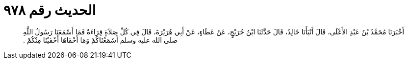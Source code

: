 
= الحديث رقم ٩٧٨

[quote.hadith]
أَخْبَرَنَا مُحَمَّدُ بْنُ عَبْدِ الأَعْلَى، قَالَ أَنْبَأَنَا خَالِدٌ، قَالَ حَدَّثَنَا ابْنُ جُرَيْجٍ، عَنْ عَطَاءٍ، عَنْ أَبِي هُرَيْرَةَ، قَالَ فِي كُلِّ صَلاَةٍ قِرَاءَةٌ فَمَا أَسْمَعَنَا رَسُولُ اللَّهِ صلى الله عليه وسلم أَسْمَعْنَاكُمْ وَمَا أَخْفَاهَا أَخْفَيْنَا مِنْكُمْ ‏.‏
